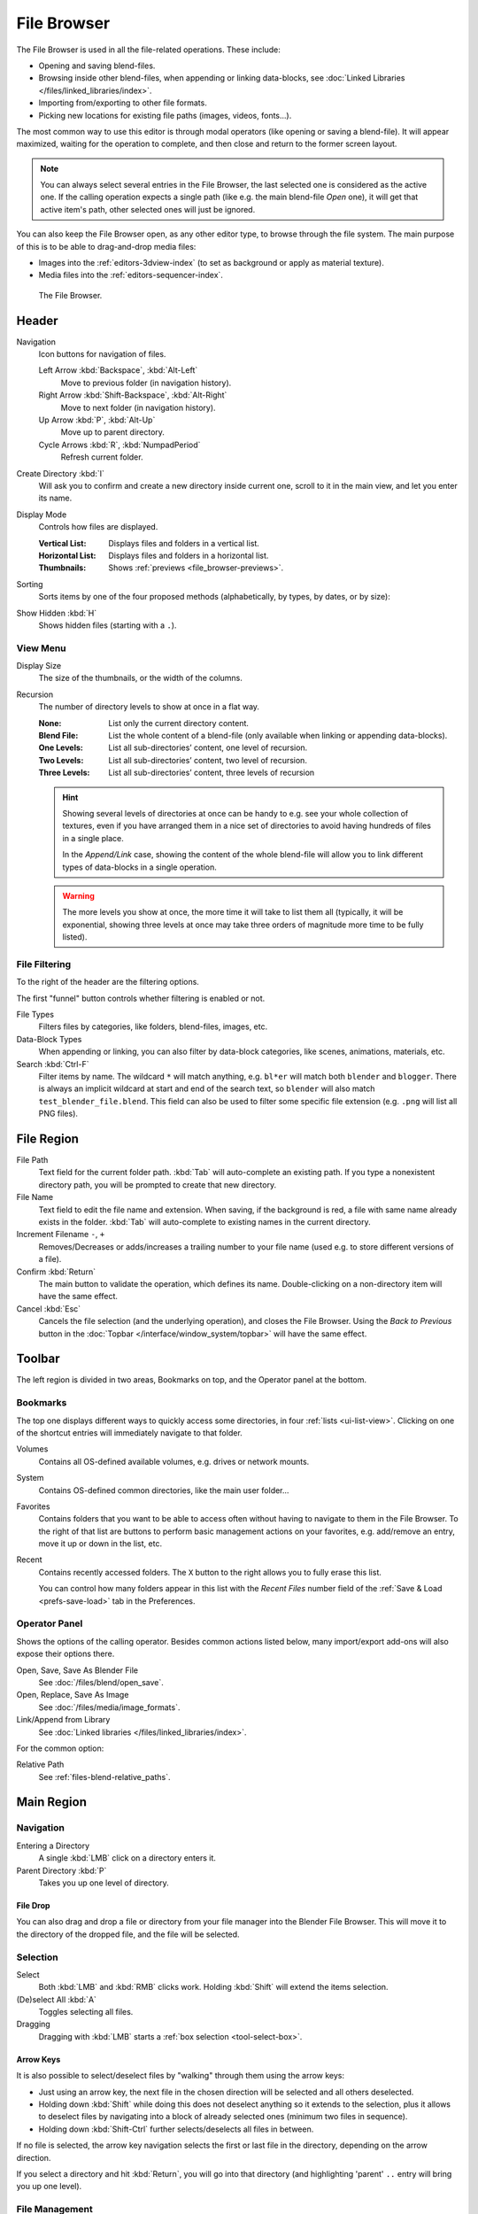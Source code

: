 
************
File Browser
************

The File Browser is used in all the file-related operations. These include:

- Opening and saving blend-files.
- Browsing inside other blend-files, when appending or linking data-blocks,
  see :doc:`Linked Libraries </files/linked_libraries/index>`.
- Importing from/exporting to other file formats.
- Picking new locations for existing file paths (images, videos, fonts...).

The most common way to use this editor is through modal operators (like opening or saving a blend-file).
It will appear maximized, waiting for the operation to complete,
and then close and return to the former screen layout.

.. note::

   You can always select several entries in the File Browser,
   the last selected one is considered as the active one.
   If the calling operation expects a single path (like e.g. the main blend-file *Open* one),
   it will get that active item's path, other selected ones will just be ignored.

You can also keep the File Browser open, as any other editor type, to browse through the file system.
The main purpose of this is to be able to drag-and-drop media files:

- Images into the :ref:`editors-3dview-index` (to set as background or apply as material texture).
- Media files into the :ref:`editors-sequencer-index`.

.. figure:: /images/editors_file-browser_editor.png

   The File Browser.


Header
======

Navigation
   Icon buttons for navigation of files.

   Left Arrow :kbd:`Backspace`, :kbd:`Alt-Left`
      Move to previous folder (in navigation history).
   Right Arrow :kbd:`Shift-Backspace`, :kbd:`Alt-Right`
      Move to next folder (in navigation history).
   Up Arrow :kbd:`P`, :kbd:`Alt-Up`
      Move up to parent directory.
   Cycle Arrows :kbd:`R`, :kbd:`NumpadPeriod`
      Refresh current folder.

Create Directory :kbd:`I`
   Will ask you to confirm and create a new directory inside current one,
   scroll to it in the main view, and let you enter its name.

Display Mode
   Controls how files are displayed.

   :Vertical List: Displays files and folders in a vertical list.
   :Horizontal List: Displays files and folders in a horizontal list.
   :Thumbnails: Shows :ref:`previews <file_browser-previews>`.

Sorting
   Sorts items by one of the four proposed methods (alphabetically, by types, by dates, or by size):
Show Hidden :kbd:`H`
   Shows hidden files (starting with a ``.``).


View Menu
---------

Display Size
   The size of the thumbnails, or the width of the columns.
Recursion
   The number of directory levels to show at once in a flat way.

   :None: List only the current directory content.
   :Blend File: List the whole content of a blend-file (only available when linking or appending data-blocks).
   :One Levels: List all sub-directories’ content, one level of recursion.
   :Two Levels: List all sub-directories’ content, two level of recursion.
   :Three Levels: List all sub-directories’ content, three levels of recursion

   .. hint::

      Showing several levels of directories at once can be handy to e.g. see your whole collection of textures,
      even if you have arranged them in a nice set of directories to avoid having hundreds of
      files in a single place.

      In the *Append/Link* case, showing the content of the whole blend-file will allow you
      to link different types of data-blocks in a single operation.

   .. warning::

      The more levels you show at once, the more time it will take to list them all
      (typically, it will be exponential, showing three levels at once
      may take three orders of magnitude more time to be fully listed).


File Filtering
--------------

To the right of the header are the filtering options.

The first "funnel" button controls whether filtering is enabled or not.

File Types
   Filters files by categories, like folders, blend-files, images, etc.
Data-Block Types
   When appending or linking, you can also filter by data-block categories, like scenes, animations, materials, etc.
Search :kbd:`Ctrl-F`
   Filter items by name.
   The wildcard ``*`` will match anything, e.g. ``bl*er`` will match both ``blender`` and ``blogger``.
   There is always an implicit wildcard at start and end of the search text,
   so ``blender`` will also match ``test_blender_file.blend``.
   This field can also be used to filter some specific file extension (e.g. ``.png`` will list all PNG files).


File Region
===========

File Path
   Text field for the current folder path.
   :kbd:`Tab` will auto-complete an existing path.
   If you type a nonexistent directory path, you will be prompted to create that new directory.
File Name
   Text field to edit the file name and extension.
   When saving, if the background is red, a file with same name already exists in the folder.
   :kbd:`Tab` will auto-complete to existing names in the current directory.
Increment Filename ``-``, ``+``
   Removes/Decreases or adds/increases a trailing number to your file name
   (used e.g. to store different versions of a file).
Confirm :kbd:`Return`
   The main button to validate the operation, which defines its name.
   Double-clicking on a non-directory item will have the same effect.
Cancel :kbd:`Esc`
   Cancels the file selection (and the underlying operation), and closes the File Browser.
   Using the *Back to Previous* button in the :doc:`Topbar </interface/window_system/topbar>`
   will have the same effect.


Toolbar
=======

The left region is divided in two areas, Bookmarks on top, and the Operator panel at the bottom.


Bookmarks
---------

The top one displays different ways to quickly access some directories, in four :ref:`lists <ui-list-view>`.
Clicking on one of the shortcut entries will immediately navigate to that folder.

Volumes
   Contains all OS-defined available volumes, e.g. drives or network mounts.
System
   Contains OS-defined common directories, like the main user folder...
Favorites
   Contains folders that you want to be able to access often without having to navigate to them in the File Browser.
   To the right of that list are buttons to perform basic management actions on your favorites,
   e.g. add/remove an entry, move it up or down in the list, etc.
Recent
   Contains recently accessed folders.
   The ``X`` button to the right allows you to fully erase this list.

   You can control how many folders appear in this list with the *Recent Files* number field
   of the :ref:`Save & Load <prefs-save-load>` tab in the Preferences.


Operator Panel
--------------

Shows the options of the calling operator.
Besides common actions listed below, many import/export add-ons will also expose their options there.

Open, Save, Save As Blender File
   See :doc:`/files/blend/open_save`.
Open, Replace, Save As Image
   See :doc:`/files/media/image_formats`.
Link/Append from Library
   See :doc:`Linked libraries </files/linked_libraries/index>`.

For the common option:

Relative Path
   See :ref:`files-blend-relative_paths`.


Main Region
===========

Navigation
----------

Entering a Directory
   A single :kbd:`LMB` click on a directory enters it.
Parent Directory :kbd:`P`
   Takes you up one level of directory.


File Drop
^^^^^^^^^

You can also drag and drop a file or directory from your file manager into the Blender File Browser.
This will move it to the directory of the dropped file, and the file will be selected.


Selection
---------

Select
   Both :kbd:`LMB` and :kbd:`RMB` clicks work.
   Holding :kbd:`Shift` will extend the items selection.
(De)select All :kbd:`A`
   Toggles selecting all files.
Dragging
   Dragging with :kbd:`LMB` starts a :ref:`box selection <tool-select-box>`.


Arrow Keys
^^^^^^^^^^

It is also possible to select/deselect files by "walking" through them using the arrow keys:

- Just using an arrow key, the next file in the chosen direction will be selected and all others deselected.
- Holding down :kbd:`Shift` while doing this does not deselect anything so it extends to the selection,
  plus it allows to deselect files by navigating into a block
  of already selected ones (minimum two files in sequence).
- Holding down :kbd:`Shift-Ctrl` further selects/deselects all files in between.

If no file is selected, the arrow key navigation selects the first or last file in the directory,
depending on the arrow direction.

If you select a directory and hit :kbd:`Return`, you will go into that directory
(and highlighting 'parent' ``..`` entry will bring you up one level).


File Management
---------------

Delete Files :kbd:`Delete`, :kbd:`X`
   Delete the currently selected files.
Rename :kbd:`F2`
   Change the name for the currently selected file or directory.

.. warning::

   Be careful, there is no way to undo those actions!


.. _file_browser-previews:

Previews
--------

.. figure:: /images/editors_file-browser_previews.png

   The File Browser in *Thumbnail* mode.

In its *Thumbnail* display mode, the File Browser supports many types of previews. These include:

- Image and video formats
- Fonts
- Blend-files
- Internal :doc:`Data-blocks </files/data_blocks>`

See :doc:`Blend-files Previews </files/blend/previews>` for how to manage Blender data previews.
